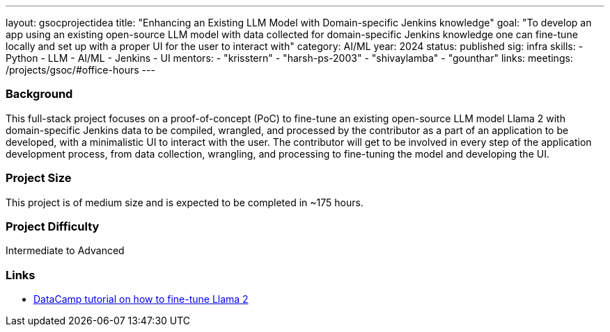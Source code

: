 ---
layout: gsocprojectidea
title: "Enhancing an Existing LLM Model with Domain-specific Jenkins knowledge"
goal: "To develop an app using an existing open-source LLM model with data collected for domain-specific Jenkins knowledge one can fine-tune locally and set up with a proper UI for the user to interact with"
category: AI/ML
year: 2024
status: published
sig: infra
skills:
- Python
- LLM
- AI/ML
- Jenkins
- UI
mentors:
- "krisstern"
- "harsh-ps-2003"
- "shivaylamba"
- "gounthar"
links:
  meetings: /projects/gsoc/#office-hours
---

=== Background

This full-stack project focuses on a proof-of-concept (PoC) to fine-tune an existing open-source LLM model Llama 2 with domain-specific Jenkins data to be compiled, wrangled, and processed by the contributor as a part of an application to be developed, with a minimalistic UI to interact with the user.
The contributor will get to be involved in every step of the application development process, from data collection, wrangling, and processing to fine-tuning the model and developing the UI.


=== Project Size
This project is of medium size and is expected to be completed in ~175 hours.


=== Project Difficulty
Intermediate to Advanced


=== Links

* link:https://www.datacamp.com/tutorial/fine-tuning-llama-2[DataCamp tutorial on how to fine-tune Llama 2]
